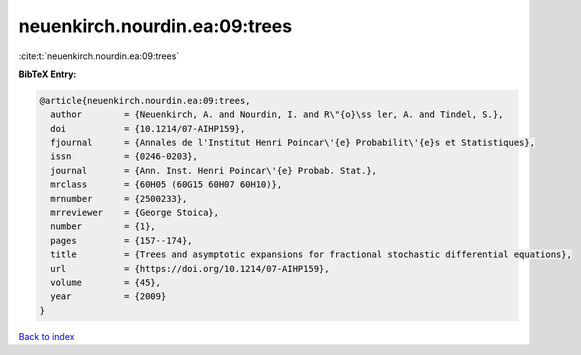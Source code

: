 neuenkirch.nourdin.ea:09:trees
==============================

:cite:t:`neuenkirch.nourdin.ea:09:trees`

**BibTeX Entry:**

.. code-block:: bibtex

   @article{neuenkirch.nourdin.ea:09:trees,
     author        = {Neuenkirch, A. and Nourdin, I. and R\"{o}\ss ler, A. and Tindel, S.},
     doi           = {10.1214/07-AIHP159},
     fjournal      = {Annales de l'Institut Henri Poincar\'{e} Probabilit\'{e}s et Statistiques},
     issn          = {0246-0203},
     journal       = {Ann. Inst. Henri Poincar\'{e} Probab. Stat.},
     mrclass       = {60H05 (60G15 60H07 60H10)},
     mrnumber      = {2500233},
     mrreviewer    = {George Stoica},
     number        = {1},
     pages         = {157--174},
     title         = {Trees and asymptotic expansions for fractional stochastic differential equations},
     url           = {https://doi.org/10.1214/07-AIHP159},
     volume        = {45},
     year          = {2009}
   }

`Back to index <../By-Cite-Keys.html>`_
